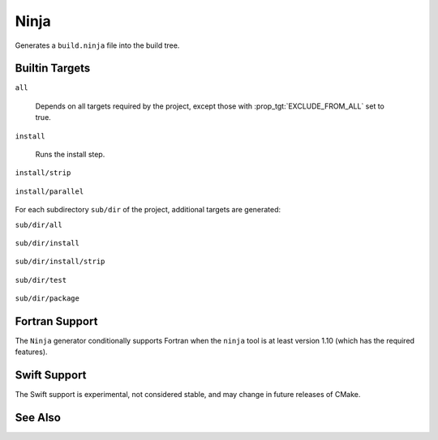 Ninja
-----

Generates a ``build.ninja`` file into the build tree.

Builtin Targets
^^^^^^^^^^^^^^^

``all``

  Depends on all targets required by the project, except those with
  :prop_tgt:`EXCLUDE_FROM_ALL` set to true.

``install``

  Runs the install step.

``install/strip``

  .. versionadded:: 3.7

    Runs the install followed by a ``CMAKE_STRIP`` command, if any.

    The ``CMAKE_STRIP`` variable will contain the platform's ``strip`` utility, which
    removes symbols information from generated binaries.

``install/parallel``

  .. versionadded:: 3.30

    Created only if the :prop_gbl:`INSTALL_PARALLEL` global property is ``ON``.
    Runs the install step for each subdirectory independently and in parallel.

For each subdirectory ``sub/dir`` of the project, additional targets
are generated:

``sub/dir/all``

  .. versionadded:: 3.6

    Depends on all targets required by the subdirectory.

``sub/dir/install``

  .. versionadded:: 3.7

    Runs the install step in the subdirectory, if any.

``sub/dir/install/strip``

  .. versionadded:: 3.7

    Runs the install step in the subdirectory followed by a ``CMAKE_STRIP`` command,
    if any.

``sub/dir/test``

  .. versionadded:: 3.7

    Runs the test step in the subdirectory, if any.

``sub/dir/package``

  .. versionadded:: 3.7

    Runs the package step in the subdirectory, if any.

Fortran Support
^^^^^^^^^^^^^^^

.. versionadded:: 3.7

The ``Ninja`` generator conditionally supports Fortran when the ``ninja``
tool is at least version 1.10 (which has the required features).

Swift Support
^^^^^^^^^^^^^

.. versionadded:: 3.15

The Swift support is experimental, not considered stable, and may change
in future releases of CMake.

See Also
^^^^^^^^

.. versionadded:: 3.17
  The :generator:`Ninja Multi-Config` generator is similar to the ``Ninja``
  generator, but generates multiple configurations at once.
